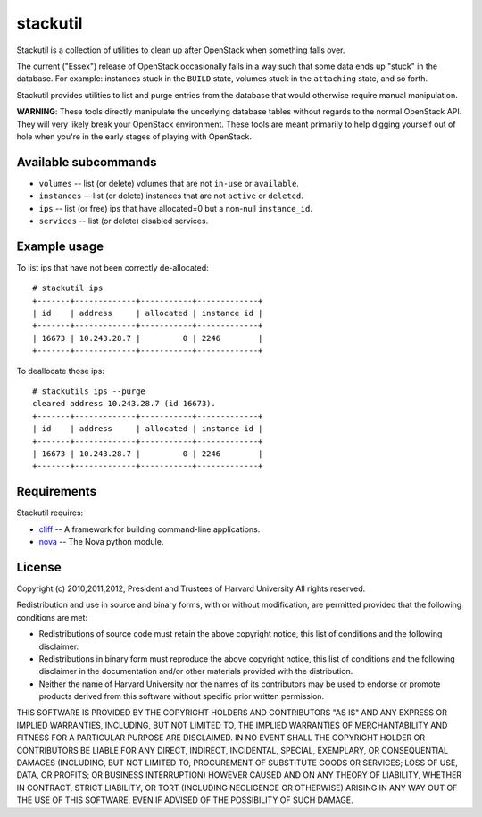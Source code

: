 stackutil
=========

Stackutil is a collection of utilities to clean up after OpenStack when
something falls over.

The current ("Essex") release of OpenStack occasionally fails in a way such
that some data ends up "stuck" in the database.  For example: instances
stuck in the ``BUILD`` state, volumes stuck in the ``attaching`` state, and
so forth.

Stackutil provides utilities to list and purge entries from the database
that would otherwise require manual manipulation.

**WARNING**: These tools directly manipulate the underlying database
tables without regards to the normal OpenStack API.  They will very likely
break your OpenStack environment.  These tools are meant primarily to help
digging yourself out of hole when you're in the early stages of playing
with OpenStack.

Available subcommands
---------------------

- ``volumes`` -- list (or delete) volumes that are not ``in-use`` or ``available``.
- ``instances`` -- list (or delete) instances that are not ``active`` or ``deleted``.
- ``ips`` -- list (or free) ips that have allocated=0 but a non-null
  ``instance_id``.
- ``services`` -- list (or delete) disabled services.

Example usage
-------------

To list ips that have not been correctly de-allocated::

  # stackutil ips
  +-------+-------------+-----------+-------------+
  | id    | address     | allocated | instance id |
  +-------+-------------+-----------+-------------+
  | 16673 | 10.243.28.7 |         0 | 2246        |
  +-------+-------------+-----------+-------------+

To deallocate those ips::

  # stackutils ips --purge
  cleared address 10.243.28.7 (id 16673).
  +-------+-------------+-----------+-------------+
  | id    | address     | allocated | instance id |
  +-------+-------------+-----------+-------------+
  | 16673 | 10.243.28.7 |         0 | 2246        |
  +-------+-------------+-----------+-------------+

Requirements
------------

Stackutil requires:

- cliff_ -- A framework for building command-line applications.
- nova_ -- The Nova python module.

.. _cliff: https://github.com/dreamhost/cliff
.. _nova: https://github.com/openstack/nova

License
-------

Copyright (c) 2010,2011,2012, President and Trustees of Harvard University
All rights reserved.

Redistribution and use in source and binary forms, with or without
modification, are permitted provided that the following conditions are
met:

- Redistributions of source code must retain the above copyright
  notice, this list of conditions and the following disclaimer.

- Redistributions in binary form must reproduce the above copyright
  notice, this list of conditions and the following disclaimer in the
  documentation and/or other materials provided with the distribution.

- Neither the name of Harvard University nor the names of its
  contributors may be used to endorse or promote products derived from
  this software without specific prior written permission.

THIS SOFTWARE IS PROVIDED BY THE COPYRIGHT HOLDERS AND CONTRIBUTORS
"AS IS" AND ANY EXPRESS OR IMPLIED WARRANTIES, INCLUDING, BUT NOT
LIMITED TO, THE IMPLIED WARRANTIES OF MERCHANTABILITY AND FITNESS FOR
A PARTICULAR PURPOSE ARE DISCLAIMED. IN NO EVENT SHALL THE COPYRIGHT
HOLDER OR CONTRIBUTORS BE LIABLE FOR ANY DIRECT, INDIRECT, INCIDENTAL,
SPECIAL, EXEMPLARY, OR CONSEQUENTIAL DAMAGES (INCLUDING, BUT NOT
LIMITED TO, PROCUREMENT OF SUBSTITUTE GOODS OR SERVICES; LOSS OF USE,
DATA, OR PROFITS; OR BUSINESS INTERRUPTION) HOWEVER CAUSED AND ON ANY
THEORY OF LIABILITY, WHETHER IN CONTRACT, STRICT LIABILITY, OR TORT
(INCLUDING NEGLIGENCE OR OTHERWISE) ARISING IN ANY WAY OUT OF THE USE
OF THIS SOFTWARE, EVEN IF ADVISED OF THE POSSIBILITY OF SUCH DAMAGE.
 
